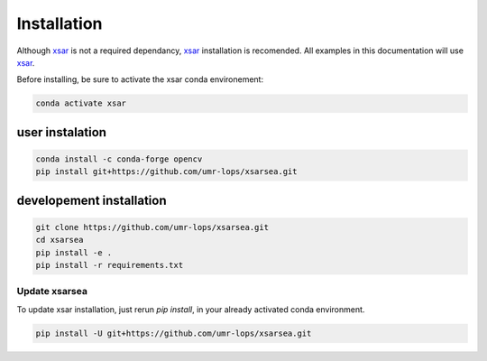 .. _installing:

#############
Installation
#############

Although `xsar`_ is not a required dependancy, `xsar`_ installation is recomended.
All examples in this documentation will use `xsar`_.

Before installing, be sure to activate the xsar conda environement:

.. code-block:: shell

    conda activate xsar

user instalation
................

.. code-block:: shell

    conda install -c conda-forge opencv
    pip install git+https://github.com/umr-lops/xsarsea.git

developement installation
.........................

.. code-block:: shell

    git clone https://github.com/umr-lops/xsarsea.git
    cd xsarsea
    pip install -e .
    pip install -r requirements.txt

Update xsarsea
##############

To update xsar installation, just rerun `pip install`, in your already activated conda environment.

.. code-block:: shell

    pip install -U git+https://github.com/umr-lops/xsarsea.git


.. _xsar: https://cyclobs.ifremer.fr/static/sarwing_datarmor/xsar